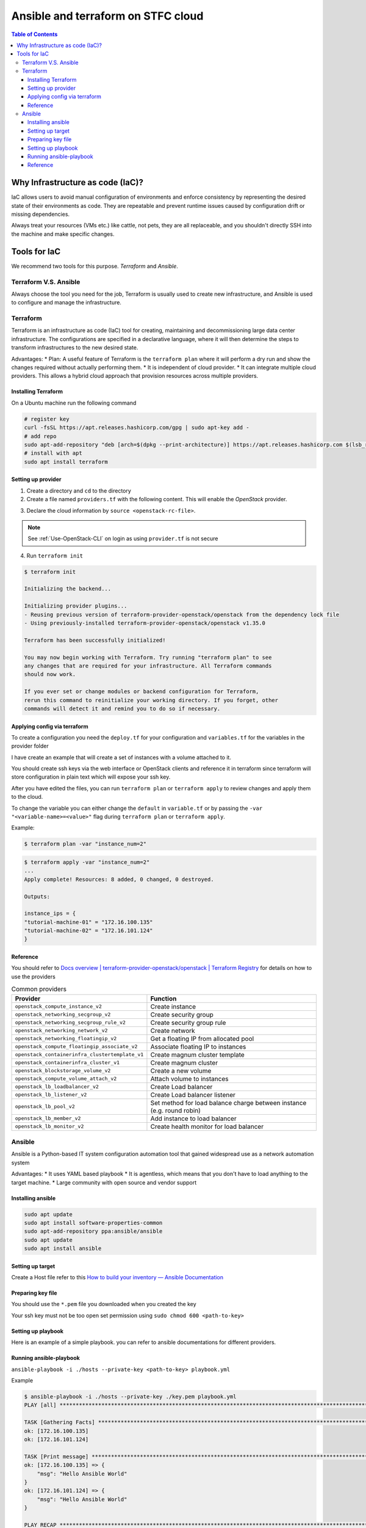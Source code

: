 ========================================
Ansible and terraform on STFC cloud
========================================

.. contents:: Table of Contents

Why Infrastructure as code (IaC)?
-------------------------------------

IaC allows users to avoid manual configuration of environments and enforce consistency by representing the desired state of their environments as code. They are repeatable and prevent runtime issues caused by configuration drift or missing dependencies.

Always treat your resources (VMs etc.) like cattle, not pets, they are all replaceable, and you shouldn't directly SSH into the machine and make specific changes. 

Tools for IaC
----------------------
We recommend two tools for this purpose. `Terraform` and `Ansible`.

Terraform V.S. Ansible
^^^^^^^^^^^^^^^^^^^^^^^^^^
Always choose the tool you need for the job, Terraform is usually used to create new infrastructure, and Ansible is used to configure and manage the infrastructure.

Terraform
^^^^^^^^^^^
Terraform is an infrastructure as code (IaC) tool for creating, maintaining and decommissioning large data center infrastructure. The configurations are specified in a declarative language, where it will then determine the steps to transform infrastructures to the new desired state.

Advantages:
* Plan: A useful feature of Terraform is the ``terraform plan`` where it will perform a dry run and show the changes required without actually performing them.
* It is independent of cloud provider.
* It can integrate multiple cloud providers. This allows a hybrid cloud approach that provision resources across multiple providers.

Installing Terraform
"""""""""""""""""""""""
On a Ubuntu machine run the following command

.. code-block:: bash

    # register key
    curl -fsSL https://apt.releases.hashicorp.com/gpg | sudo apt-key add -
    # add repo
    sudo apt-add-repository "deb [arch=$(dpkg --print-architecture)] https://apt.releases.hashicorp.com $(lsb_release -cs) main"
    # install with apt
    sudo apt install terraform

Setting up provider
"""""""""""""""""""""

1. Create a directory and ``cd`` to the directory
2. Create a file named ``providers.tf`` with the following content. This will enable the `OpenStack` provider.

.. code-block:: bash
    :caption: providers.tf

    # Define required providers
    terraform {
    required_version = ">= 0.14.0"
    required_providers {
        openstack = {
        source  = "terraform-provider-openstack/openstack"
        version = "~> 1.35.0"
        }
    }
    }
    
    provider "openstack" {}

3. Declare the cloud information by ``source <openstack-rc-file>``. 

.. note::
    
    See :ref:`Use-OpenStack-CLI` on login as using ``provider.tf`` is not secure

4. Run ``terraform init``

.. code-block:: bash

    $ terraform init
    
    Initializing the backend...
    
    Initializing provider plugins...
    - Reusing previous version of terraform-provider-openstack/openstack from the dependency lock file
    - Using previously-installed terraform-provider-openstack/openstack v1.35.0
    
    Terraform has been successfully initialized!
    
    You may now begin working with Terraform. Try running "terraform plan" to see
    any changes that are required for your infrastructure. All Terraform commands
    should now work.
    
    If you ever set or change modules or backend configuration for Terraform,
    rerun this command to reinitialize your working directory. If you forget, other
    commands will detect it and remind you to do so if necessary.

Applying config via terraform
"""""""""""""""""""""""""""""""
To create a configuration you need the ``deploy.tf`` for your configuration and ``variables.tf`` for the variables in the provider folder 

I have create an example that will create a set of instances with a volume attached to it.

.. code-block:: bash
    :caption: variables.tf

    # create a SSH key-pair using other method first since terraform is not secure
    variable "key_pair_name" {
        description = "key pair name"
        default = "tutorial"
    }
    
    variable "http_sec_group" {
        description = "custom security group name"
        default = "HTTP-ingress"
    }
    
    variable "network_name" {
        description = "The network to be used."
        default  = "Internal"
    }
    
    variable "instance_name" {
        description = "The Instance Name to be used."
        default  = "tutorial-machine"
    }
    
    variable "image_id" {
        #find with: openstack image list
        description = "The image ID to be used."
        default  = "622cb70d-c88c-4dc4-99e6-df8b8f9965d7"
    }
    
    variable "flavor_id" {
        #find with: openstack flavor list
        description = "The flavor id to be used."
        default  = "026ace2c-5247-4bdc-8929-81d129cc69bf"
    }
    
    # have to put http sec group here as well
    variable "security_groups" {
        description = "List of security group"
        type = list
        default = ["default", "HTTP-ingress"]
    }
    
    variable "instance_num" {
        description = "The keypair public key."
        default = 1
    }
    
    variable "volume_name" {
        description = "name of volume"
        default = "tutorial_volume"
    }
    
    variable "volume_size" {
        description = "size of volume"
        default = 3
    }

.. code-block:: bash
    :caption: delpoy.tf

    # create a security group named secgroup_1
    resource "openstack_networking_secgroup_v2" "secgroup_1" {
    # you can access the variables using var.<variable-name>
    name        = var.http_sec_group
    description = "My neutron security group"
    }
    
    # create a security group rules
    resource "openstack_networking_secgroup_rule_v2" "secgroup_rule_1" {
    direction         = "ingress"
    ethertype         = "IPv4"
    protocol          = "tcp"
    port_range_min    = 80
    port_range_max    = 80
    remote_ip_prefix  = "0.0.0.0/0"
    # you can access the output attribute of other resources using ${<provider>.<name>.<attribute>}
    security_group_id = "${openstack_networking_secgroup_v2.secgroup_1.id}"
    }
    
    #creating instances
    resource "openstack_compute_instance_v2" "Instance" {
    # the count will create a number of duplicates equal to the number
    count = var.instance_num
    name = format("%s-%02d", var.instance_name, count.index+1)
    image_id = var.image_id
    flavor_id = var.flavor_id
    key_pair = var.key_pair_name
    security_groups = var.security_groups
    network {
        name = var.network_name
    }
    }
    
    resource "openstack_blockstorage_volume_v2" "Volume" {
    count = var.instance_num
    name        = format("%s-%02d", var.volume_name, count.index+1)
    size        = var.volume_size
    }
    
    resource "openstack_compute_volume_attach_v2" "attachments" {
    count       = var.instance_num
    # if there are multiples of same resources the detail are stored in an array
    instance_id = "${openstack_compute_instance_v2.Instance[count.index].id}"
    volume_id   = "${openstack_blockstorage_volume_v2.Volume[count.index].id}"
    }
    
    # this will create a output which you can use
    output "instance_ips" {
        value = {
            for instance in openstack_compute_instance_v2.Instance:
            instance.name => instance.access_ip_v4
        }
    }

You should create ssh keys via the web interface or OpenStack clients and reference it in terraform since terraform will store configuration in plain text which will expose your ssh key. 

After you have edited the files, you can run ``terraform plan`` or ``terraform apply`` to review changes and apply them to the cloud.

To change the variable you can either change the ``default`` in ``variable.tf`` or by passing the ``-var "<variable-name>=<value>"``  flag during ``terraform plan`` or ``terraform apply``. 

Example:

.. code-block:: bash
    
    $ terraform plan -var "instance_num=2"


.. code-block:: bash
    
    $ terraform apply -var "instance_num=2"
    ...
    Apply complete! Resources: 8 added, 0 changed, 0 destroyed.
    
    Outputs:
    
    instance_ips = {
    "tutorial-machine-01" = "172.16.100.135"
    "tutorial-machine-02" = "172.16.101.124"
    }

Reference
"""""""""""""
You should refer to `Docs overview | terraform-provider-openstack/openstack | Terraform Registry <https://registry.terraform.io/providers/terraform-provider-openstack/openstack/latest/docs>`_ for details on how to use the providers



.. list-table:: Common providers
   :header-rows: 1

   * - Provider
     - Function
   * - ``openstack_compute_instance_v2``
     - Create instance
   * - ``openstack_networking_secgroup_v2``
     - Create security group
   * - ``openstack_networking_secgroup_rule_v2``
     - Create security group rule
   * - ``openstack_networking_network_v2``
     - Create network   
   * - ``openstack_networking_floatingip_v2``
     - Get a floating IP from allocated pool
   * - ``openstack_compute_floatingip_associate_v2``
     - Associate floating IP to instances
   * - ``openstack_containerinfra_clustertemplate_v1``
     - Create magnum cluster template
   * - ``openstack_containerinfra_cluster_v1``
     - Create magnum cluster    
   * - ``openstack_blockstorage_volume_v2``
     - Create a new volume
   * - ``openstack_compute_volume_attach_v2``
     - Attach volume to instances
   * - ``openstack_lb_loadbalancer_v2``
     - Create Load balancer
   * - ``openstack_lb_listener_v2``
     - Create Load balancer listener    
   * - ``openstack_lb_pool_v2``
     - Set method for load balance charge between instance (e.g. round robin)        
   * - ``openstack_lb_member_v2``
     - Add instance to load balancer    
   * - ``openstack_lb_monitor_v2``
     - Create health monitor for load balancer        

Ansible
^^^^^^^^^^^
Ansible is a Python-based IT system configuration automation tool that gained widespread use as a network automation system

Advantages:
* It uses YAML based playbook
* It is agentless, which means that you don't have to load anything to the target machine.
* Large community with open source and vendor support

Installing ansible
"""""""""""""""""""""

.. code-block:: bash

    sudo apt update
    sudo apt install software-properties-common
    sudo apt-add-repository ppa:ansible/ansible
    sudo apt update
    sudo apt install ansible

Setting up target
""""""""""""""""""""""""""
Create a Host file refer to this `How to build your inventory — Ansible Documentation <https://docs.ansible.com/ansible/latest/user_guide/intro_inventory.html>`_

.. code-block:: YAML
    :caption: hosts

    all:
    # group of remote
    hosts:
        172.16.100.135:
        172.16.101.124:

Preparing key file
""""""""""""""""""""""""""
You should use the ``*.pem`` file you downloaded when you created the key

Your ssh key must not be too open set permission using ``sudo chmod 600 <path-to-key>``

Setting up playbook
"""""""""""""""""""""""""
Here is an example of a simple playbook. you can refer to ansible documentations for different providers. 

.. code-block:: YAML
    :caption: hosts

    - hosts: all
    tasks:
        - name: Print message
        debug:
            msg: Hello Ansible World

Running ansible-playbook
""""""""""""""""""""""""""""
``ansible-playbook -i ./hosts --private-key <path-to-key> playbook.yml``

Example

.. code-block:: bash

    $ ansible-playbook -i ./hosts --private-key ./key.pem playbook.yml
    PLAY [all] *******************************************************************************************************************************************************************************************
    
    TASK [Gathering Facts] *******************************************************************************************************************************************************************************
    ok: [172.16.100.135]
    ok: [172.16.101.124]
    
    TASK [Print message] *********************************************************************************************************************************************************************************
    ok: [172.16.100.135] => {
        "msg": "Hello Ansible World"
    }
    ok: [172.16.101.124] => {
        "msg": "Hello Ansible World"
    }
    
    PLAY RECAP *******************************************************************************************************************************************************************************************
    172.16.100.135             : ok=2    changed=0    unreachable=0    failed=0    skipped=0    rescued=0    ignored=0
    172.16.101.124             : ok=2    changed=0    unreachable=0    failed=0    skipped=0    rescued=0    ignored=0

Reference
"""""""""""""

`Ansible Documentation — Ansible Documentation <https://docs.ansible.com/ansible/latest/index.html>`_